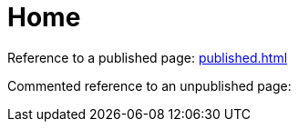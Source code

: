 = Home

Reference to a published page: xref:published.adoc[]

Commented reference to an unpublished page:
//xref:_unpublished.adoc[]
